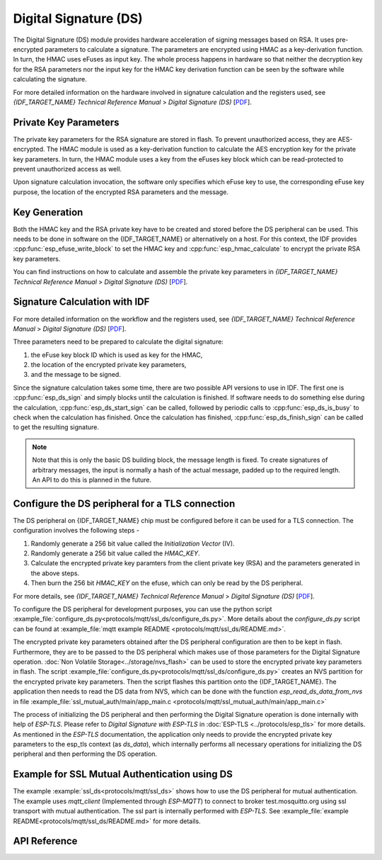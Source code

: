 Digital Signature (DS)
======================

The Digital Signature (DS) module provides hardware acceleration of signing messages based on RSA.
It uses pre-encrypted parameters to calculate a signature.
The parameters are encrypted using HMAC as a key-derivation function.
In turn, the HMAC uses eFuses as input key.
The whole process happens in hardware so that neither the decryption key for the RSA parameters nor the input key for the HMAC key derivation function can be seen by the software while calculating the signature.

For more detailed information on the hardware involved in signature calculation and the registers used, see *{IDF_TARGET_NAME} Technical Reference Manual* > *Digital Signature (DS)* [`PDF <{IDF_TARGET_TRM_EN_URL}#digsig>`__].


Private Key Parameters
----------------------
The private key parameters for the RSA signature are stored in flash.
To prevent unauthorized access, they are AES-encrypted.
The HMAC module is used as a key-derivation function to calculate the AES encryption key for the private key parameters.
In turn, the HMAC module uses a key from the eFuses key block which can be read-protected to prevent unauthorized access as well.

Upon signature calculation invocation, the software only specifies which eFuse key to use, the corresponding eFuse key purpose, the location of the encrypted RSA parameters and the message.

Key Generation
--------------
Both the HMAC key and the RSA private key have to be created and stored before the DS peripheral can be used.
This needs to be done in software on the {IDF_TARGET_NAME} or alternatively on a host.
For this context, the IDF provides :cpp:func:`esp_efuse_write_block` to set the HMAC key and :cpp:func:`esp_hmac_calculate` to encrypt the private RSA key parameters.

You can find instructions on how to calculate and assemble the private key parameters in *{IDF_TARGET_NAME} Technical Reference Manual* > *Digital Signature (DS)* [`PDF <{IDF_TARGET_TRM_EN_URL}#digsig>`__].

Signature Calculation with IDF
------------------------------

For more detailed information on the workflow and the registers used, see *{IDF_TARGET_NAME} Technical Reference Manual* > *Digital Signature (DS)* [`PDF <{IDF_TARGET_TRM_EN_URL}#digsig>`__].

Three parameters need to be prepared to calculate the digital signature:

#. the eFuse key block ID which is used as key for the HMAC,
#. the location of the encrypted private key parameters,
#. and the message to be signed.

Since the signature calculation takes some time, there are two possible API versions to use in IDF.
The first one is :cpp:func:`esp_ds_sign` and simply blocks until the calculation is finished.
If software needs to do something else during the calculation, :cpp:func:`esp_ds_start_sign` can be called, followed by periodic calls to :cpp:func:`esp_ds_is_busy` to check when the calculation has finished.
Once the calculation has finished, :cpp:func:`esp_ds_finish_sign` can be called to get the resulting signature.

.. note::
    Note that this is only the basic DS building block, the message length is fixed.
    To create signatures of arbitrary messages, the input is normally a hash of the actual message, padded up to the required length.
    An API to do this is planned in the future.

Configure the DS peripheral for a TLS connection
------------------------------------------------

The DS peripheral on {IDF_TARGET_NAME} chip must be configured before it can be used for a TLS connection.
The configuration involves the following steps -

1) Randomly generate a 256 bit value called the `Initialization Vector` (IV).
2) Randomly generate a 256 bit value called  the `HMAC_KEY`.
3) Calculate the encrypted private key paramters from the client private key (RSA) and the parameters generated in the above steps.
4) Then burn the 256 bit `HMAC_KEY` on the efuse, which can only be read by the DS peripheral.

For more details, see *{IDF_TARGET_NAME} Technical Reference Manual* > *Digital Signature (DS)* [`PDF <{IDF_TARGET_TRM_EN_URL}#digsig>`__].

To configure the DS peripheral for development purposes, you can use the python script :example_file:`configure_ds.py<protocols/mqtt/ssl_ds/configure_ds.py>`.
More details about the `configure_ds.py` script can be found at :example_file:`mqtt example README <protocols/mqtt/ssl_ds/README.md>`.

The encrypted private key parameters obtained after the DS peripheral configuration are then to be kept in flash. Furthermore, they are to be passed to the DS peripheral which makes use of those parameters for the Digital Signature operation.
:doc:`Non Volatile Storage<../storage/nvs_flash>` can be used to store the encrypted private key parameters in flash.
The script :example_file:`configure_ds.py<protocols/mqtt/ssl_ds/configure_ds.py>` creates an NVS partition for the encrypted private key parameters. Then the script flashes this partition onto the {IDF_TARGET_NAME}.
The application then needs to read the DS data from NVS, which can be done with the function `esp_read_ds_data_from_nvs` in file :example_file:`ssl_mutual_auth/main/app_main.c <protocols/mqtt/ssl_mutual_auth/main/app_main.c>`

The process of initializing the DS peripheral and then performing the Digital Signature operation is done internally with help of `ESP-TLS`. Please refer to `Digital Signature with ESP-TLS` in :doc:`ESP-TLS <../protocols/esp_tls>` for more details.
As mentioned in the `ESP-TLS` documentation, the application only needs to provide the encrypted private key parameters to the esp_tls context (as `ds_data`), which internally performs
all necessary operations for initializing the DS peripheral and then performing the DS operation.

Example for SSL Mutual Authentication using DS
----------------------------------------------
The example :example:`ssl_ds<protocols/mqtt/ssl_ds>` shows how to use the DS peripheral for mutual authentication. The example uses `mqtt_client` (Implemented through `ESP-MQTT`)
to connect to broker test.mosquitto.org using ssl transport with mutual authentication. The ssl part is internally performed with `ESP-TLS`.
See :example_file:`example README<protocols/mqtt/ssl_ds/README.md>` for more details.

API Reference
-------------

.. include-build-file:: inc/esp_ds.inc
